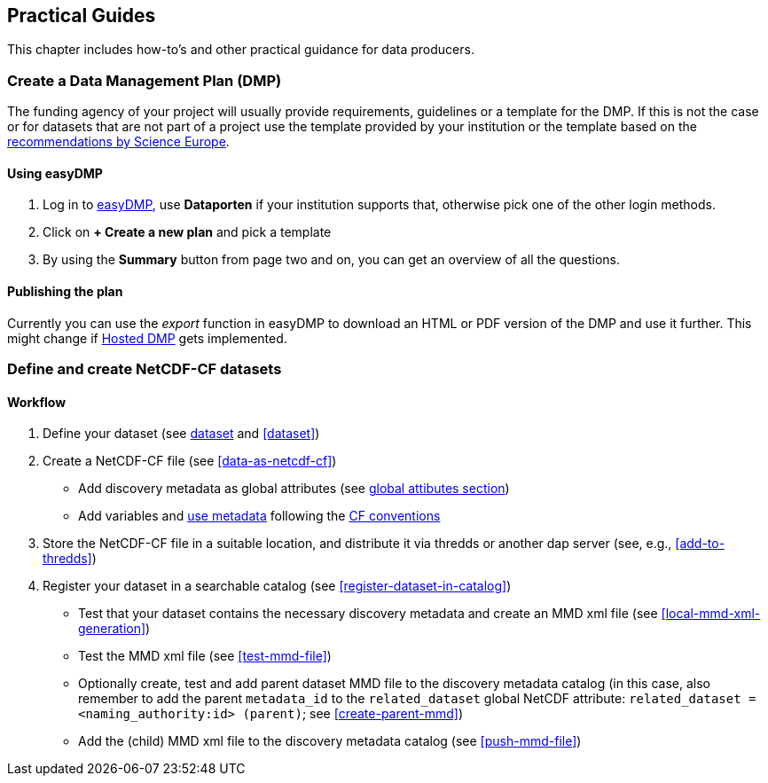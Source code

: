 [[practical-guides]]
== Practical Guides

This chapter includes how-to's and other practical guidance for data producers.

// add any descriptions and introductions needed, add any subchapters needed below. This chapter should describe what is being done, how it is done and who is doing it.

[[dmp-guide]]
=== Create a Data Management Plan (DMP)

The funding agency of your project will usually provide requirements, guidelines or a template for the DMP. If this is not the case or for datasets that are not part of a project use the template provided by your institution or the template based on the link:https://www.forskningsradet.no/contentassets/e4cd6d2c23cf49d4989bb10c5eea087a/se_rdm_practical_guide_final.pdf[recommendations by Science Europe].

[[easy-dmp]]
==== Using easyDMP

. Log in to link:https://easydmp.sigma2.no/login/[easyDMP], use *Dataporten* if your institution supports that, otherwise pick one of the other login methods.
. Click on *+ Create a new plan* and pick a template
. By using the *Summary* button from page two and on, you can get an overview of all the questions.


==== Publishing the plan

Currently you can use the _export_ function in easyDMP to download an HTML or PDF version of the DMP and use it further.
This might change if link:https://github.com/hmpf/easydmp/issues/226[Hosted DMP] gets implemented.

[[netcdf-cf-guide]]
=== Define and create NetCDF-CF datasets

==== Workflow

. Define your dataset (see <<glossary-dataset,dataset>> and <<dataset>>)
. Create a NetCDF-CF file (see <<data-as-netcdf-cf>>)

  * Add discovery metadata as global attributes (see <<acdd-elements,global attibutes section>>)
  * Add variables and <<glossary-use-metadata,use metadata>> following the link:https://cfconventions.org/[CF conventions]

. Store the NetCDF-CF file in a suitable location, and distribute it via thredds or another dap server (see, e.g., <<add-to-thredds>>)
. Register your dataset in a searchable catalog (see <<register-dataset-in-catalog>>)

  * Test that your dataset contains the necessary discovery metadata and create an MMD xml file (see <<local-mmd-xml-generation>>)
  * Test the MMD xml file (see <<test-mmd-file>>)
  * Optionally create, test and add parent dataset MMD file to the discovery metadata catalog (in this case, also remember to add the parent `metadata_id` to the `related_dataset` global NetCDF attribute: `related_dataset = <naming_authority:id> (parent)`; see <<create-parent-mmd>>)
  * Add the (child) MMD xml file to the discovery metadata catalog (see <<push-mmd-file>>)
